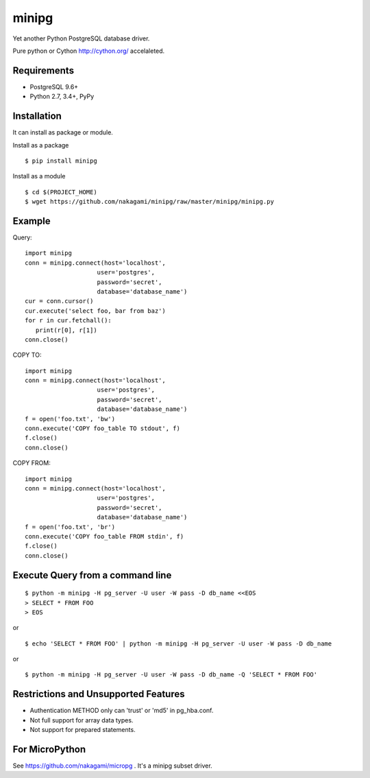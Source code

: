 =============
minipg
=============

Yet another Python PostgreSQL database driver.

Pure python or Cython http://cython.org/ accelaleted.

Requirements
-----------------

- PostgreSQL 9.6+
- Python 2.7, 3.4+, PyPy

Installation
-----------------

It can install as package or module.

Install as a package

::

    $ pip install minipg

Install as a module

::

    $ cd $(PROJECT_HOME)
    $ wget https://github.com/nakagami/minipg/raw/master/minipg/minipg.py

Example
-----------------

Query::

   import minipg
   conn = minipg.connect(host='localhost',
                       user='postgres',
                       password='secret',
                       database='database_name')
   cur = conn.cursor()
   cur.execute('select foo, bar from baz')
   for r in cur.fetchall():
      print(r[0], r[1])
   conn.close()

COPY TO::

   import minipg
   conn = minipg.connect(host='localhost',
                       user='postgres',
                       password='secret',
                       database='database_name')
   f = open('foo.txt', 'bw')
   conn.execute('COPY foo_table TO stdout', f)
   f.close()
   conn.close()

COPY FROM::

   import minipg
   conn = minipg.connect(host='localhost',
                       user='postgres',
                       password='secret',
                       database='database_name')
   f = open('foo.txt', 'br')
   conn.execute('COPY foo_table FROM stdin', f)
   f.close()
   conn.close()

Execute Query from a command line
-----------------------------------

::

   $ python -m minipg -H pg_server -U user -W pass -D db_name <<EOS
   > SELECT * FROM FOO
   > EOS

or

::

   $ echo 'SELECT * FROM FOO' | python -m minipg -H pg_server -U user -W pass -D db_name

or

::

   $ python -m minipg -H pg_server -U user -W pass -D db_name -Q 'SELECT * FROM FOO'


Restrictions and Unsupported Features
--------------------------------------

- Authentication METHOD only can 'trust' or  'md5' in pg_hba.conf.
- Not full support for array data types.
- Not support for prepared statements.


For MicroPython
----------------

See https://github.com/nakagami/micropg .
It's a minipg subset driver.
